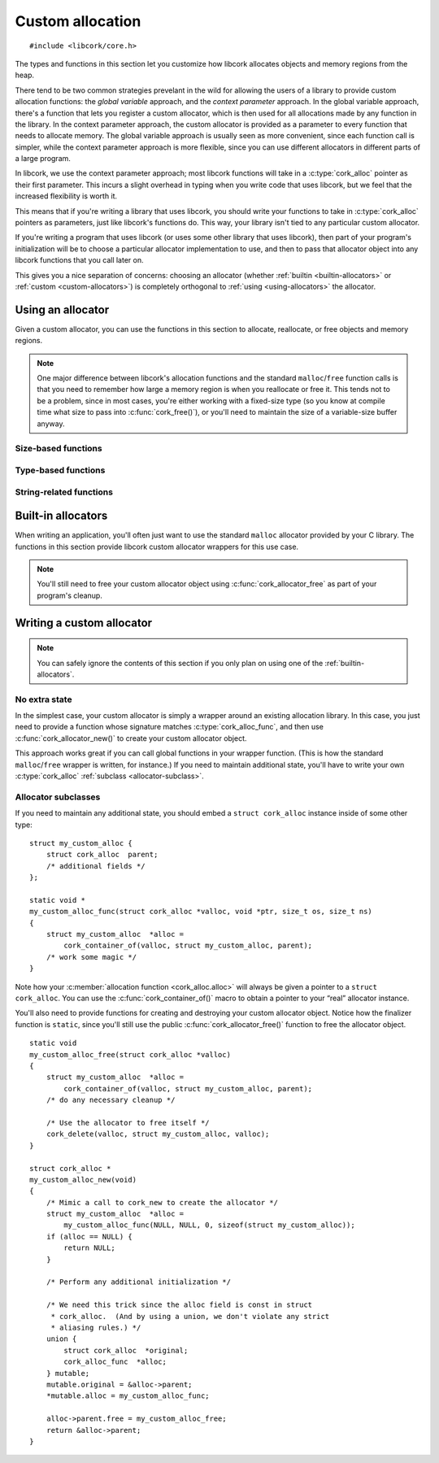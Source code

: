 .. _allocation:

*****************
Custom allocation
*****************

.. highlight:: c

::

  #include <libcork/core.h>

The types and functions in this section let you customize how libcork
allocates objects and memory regions from the heap.

There tend to be two common strategies prevelant in the wild for
allowing the users of a library to provide custom allocation functions:
the *global variable* approach, and the *context parameter* approach.
In the global variable approach, there's a function that lets you
register a custom allocator, which is then used for all allocations made
by any function in the library.  In the context parameter approach, the
custom allocator is provided as a parameter to every function that needs
to allocate memory.  The global variable approach is usually seen as
more convenient, since each function call is simpler, while the context
parameter approach is more flexible, since you can use different
allocators in different parts of a large program.

In libcork, we use the context parameter approach; most libcork
functions will take in a :c:type:`cork_alloc` pointer as their first
parameter.  This incurs a slight overhead in typing when you write code
that uses libcork, but we feel that the increased flexibility is worth
it.

This means that if you're writing a library that uses libcork, you
should write your functions to take in :c:type:`cork_alloc` pointers as
parameters, just like libcork's functions do.  This way, your library
isn't tied to any particular custom allocator.

If you're writing a program that uses libcork (or uses some other
library that uses libcork), then part of your program's initialization
will be to choose a particular allocator implementation to use, and then
to pass that allocator object into any libcork functions that you call
later on.

This gives you a nice separation of concerns: choosing an allocator
(whether :ref:`builtin <builtin-allocators>` or :ref:`custom
<custom-allocators>`) is completely orthogonal to :ref:`using
<using-allocators>` the allocator.


.. _using-allocators:

Using an allocator
==================

Given a custom allocator, you can use the functions in this section to
allocate, reallocate, or free objects and memory regions.

.. note::

   One major difference between libcork's allocation functions and the
   standard ``malloc``/``free`` function calls is that you need to
   remember how large a memory region is when you reallocate or free it.
   This tends not to be a problem, since in most cases, you're either
   working with a fixed-size type (so you know at compile time what size
   to pass into :c:func:`cork_free()`\ ), or you'll need to maintain the
   size of a variable-size buffer anyway.


Size-based functions
--------------------

.. function:: void \*cork_malloc(struct cork_alloc \*alloc, size_t size)

   Allocates a new memory region of the given *size*.  Returns ``NULL``
   if the region can't be allocated.

.. function:: void \*cork_realloc(struct cork_alloc \*alloc, void \*ptr, size_t old_size, size_t new_size)

   Reallocates a memory region to a different size.  If the memory
   region can't be resized, then we free the existing memory region and
   return ``NULL``.  Otherwise we return a pointer to the reallocated
   memory region.  We don't make any guarantees about whether the
   existing memory region can be reused, so the return value may or may
   not be equal to *ptr*.

.. function:: void cork_free(struct cork_alloc \*alloc, void \*ptr, size_t old_size)

   Frees a memory region of the given size.  It is your responsibility
   to ensure that *old_size* matches the size that was used to allocate
   (or most recently reallocate) *ptr*.


Type-based functions
--------------------

.. function:: type \*cork_new(struct cork_alloc \*alloc, TYPE type)

   Allocates a new instance of *type*.  The size of the memory region to
   allocate is calculated using the ``sizeof`` operator, and the result
   will be automatically cast to ``type *``.  Returns ``NULL`` if the
   region can't be allocated.

.. function:: void cork_delete(struct cork_alloc \*alloc, TYPE type, type \*instance)

   Frees an instance of *type*.  The size of the memory region is
   calculated using the ``sizeof`` operator.


String-related functions
------------------------

.. function:: const char \*cork_strdup(struct cork_alloc \*alloc, const char \*str)

   Creates a copy of the given C string.  You shouldn't modify the
   contents of the copied string.  You must use :c:func:`cork_strfree()`
   to free the string when you're done with it.

.. function:: void cork_strfree(struct cork_alloc \*alloc, const char \*str)

   Frees *str*, which must have been created using
   :c:func:`cork_strdup()`.


.. _builtin-allocators:

Built-in allocators
===================

When writing an application, you'll often just want to use the standard
``malloc`` allocator provided by your C library.  The functions in this
section provide libcork custom allocator wrappers for this use case.

.. note::

   You'll still need to free your custom allocator object using
   :c:func:`cork_allocator_free` as part of your program's cleanup.


.. function:: struct cork_alloc \*cork_allocator_new_malloc(void)

   Creates a new allocator object that uses the standard ``malloc``,
   ``realloc``, and ``free`` functions.

.. function:: struct cork_alloc \*cork_allocator_new_debug(void)

   Creates a new allocator object that uses the standard ``malloc``,
   ``realloc``, and ``free`` functions, and also performs the following
   tests on the memory regions that are created by allocator:

   * When an object is freed, we verify that the size of the object
     that's passed into :c:func:`cork_free()` matches the size that was
     used to allocate the object.

   .. note::

      This function is useful for test cases, but probably shouldn't be
      used in production code.


.. _custom-allocators:

Writing a custom allocator
==========================

.. note::

   You can safely ignore the contents of this section if you only plan
   on using one of the :ref:`builtin-allocators`.


No extra state
--------------

In the simplest case, your custom allocator is simply a wrapper around
an existing allocation library.  In this case, you just need to provide
a function whose signature matches :c:type:`cork_alloc_func`, and then
use :c:func:`cork_allocator_new()` to create your custom allocator
object.

This approach works great if you can call global functions in your
wrapper function.  (This is how the standard ``malloc``/``free`` wrapper
is written, for instance.)  If you need to maintain additional state,
you'll have to write your own :c:type:`cork_alloc` :ref:`subclass
<allocator-subclass>`.

.. type:: void \* (\*cork_alloc_func)(struct cork_alloc \*alloc, void \*ptr, size_t osize, size_t nsize)

   A function that can allocate, reallocate, or free a memory buffer.
   *ptr* is a pointer to an existing memory location, *osize* is the
   allocated size of this existing memory location, and *nsize* is the
   desired new size of the allocation.  (The caller will guarantee that
   *ptr* is ``NULL`` iff *osize* is 0, and that *osize* and *nsize* will
   not both be 0.)

   This single function definition encompasses the standard ``malloc``,
   ``realloc``, and ``free`` calls.  If *osize* is 0, then the function
   should allocate a new heap object, similar to ``malloc``.  If neither
   *osize* nor *nsize* are 0, then the function should reallocate an
   existing heap object, similar to ``realloc``.  If *osize* is not 0,
   but *nsize* is 0, then the function should free an existing heap
   object, similar to ``free``.

   If the function is asked to allocate or reallocate a heap object, it
   should return ``NULL`` if the allocation fails.  If a reallocation
   fails, it is the function's responsibility to free the existing heap
   object, to prevent memory leaks.

   If the function is asked to free an existing heap object, the
   function must always returns ``NULL``.

.. function:: struct cork_alloc \*cork_allocator_new(cork_alloc_func alloc_func)

   Creates a new custom allocator object from the given allocation
   function.  You can use this function if you don't need to maintain
   any additional state in your custom allocator object.  In this case,
   the ``struct cork_alloc`` type is completely sufficient for your
   needs.

   We'll allocate the ``struct cork_alloc`` instance using the
   allocation function.  You don't need to provide a :c:member:`free
   <cork_alloc.free>` function; since we know how big the allocation
   object will be, we can provide the correct ``free`` function for you.

.. function:: void cork_allocator_free(struct cork_alloc \*alloc)

   Finalizes and frees an allocator object.  You should call this
   function on any custom allocator object when you're done with it;
   regardless of whether it's a custom implementation you've written
   yourself, or one of the :ref:`builtin-allocators`.

   .. note::

      Don't confuse this function with :c:func:`cork_free()`.  This
      function is used to free the *allocator itself* when you're done
      with it, whereas :c:func:`cork_free()` uses the custom allocator
      to free some other memory region.


.. _allocator-subclass:

Allocator subclasses
--------------------

If you need to maintain any additional state, you should embed a
``struct cork_alloc`` instance inside of some other type::

  struct my_custom_alloc {
      struct cork_alloc  parent;
      /* additional fields */
  };

  static void *
  my_custom_alloc_func(struct cork_alloc *valloc, void *ptr, size_t os, size_t ns)
  {
      struct my_custom_alloc  *alloc =
          cork_container_of(valloc, struct my_custom_alloc, parent);
      /* work some magic */
  }

Note how your :c:member:`allocation function <cork_alloc.alloc>` will
always be given a pointer to a ``struct cork_alloc``.  You can use the
:c:func:`cork_container_of()` macro to obtain a pointer to your “real”
allocator instance.

You'll also need to provide functions for creating and destroying your
custom allocator object.  Notice how the finalizer function is
``static``, since you'll still use the public
:c:func:`cork_allocator_free()` function to free the allocator object.

::

  static void
  my_custom_alloc_free(struct cork_alloc *valloc)
  {
      struct my_custom_alloc  *alloc =
          cork_container_of(valloc, struct my_custom_alloc, parent);
      /* do any necessary cleanup */

      /* Use the allocator to free itself */
      cork_delete(valloc, struct my_custom_alloc, valloc);
  }

  struct cork_alloc *
  my_custom_alloc_new(void)
  {
      /* Mimic a call to cork_new to create the allocator */
      struct my_custom_alloc  *alloc =
          my_custom_alloc_func(NULL, NULL, 0, sizeof(struct my_custom_alloc));
      if (alloc == NULL) {
          return NULL;
      }

      /* Perform any additional initialization */

      /* We need this trick since the alloc field is const in struct
       * cork_alloc.  (And by using a union, we don't violate any strict
       * aliasing rules.) */
      union {
          struct cork_alloc  *original;
          cork_alloc_func  *alloc;
      } mutable;
      mutable.original = &alloc->parent;
      *mutable.alloc = my_custom_alloc_func;

      alloc->parent.free = my_custom_alloc_free;
      return &alloc->parent;
  }


.. type:: struct cork_alloc

   .. member:: const cork_alloc_func  alloc

      The allocation function that we'll call to allocate and deallocate
      memory regions.

   .. member:: void (\*free)(struct cork_alloc \*alloc)

      A function that will be used to free the ``struct cork_alloc``
      instance when it's no longer needed.  (We need a customizable
      function here because we don't know how big the overall type is if
      you embed the ``struct cork_alloc`` within some other type.)
